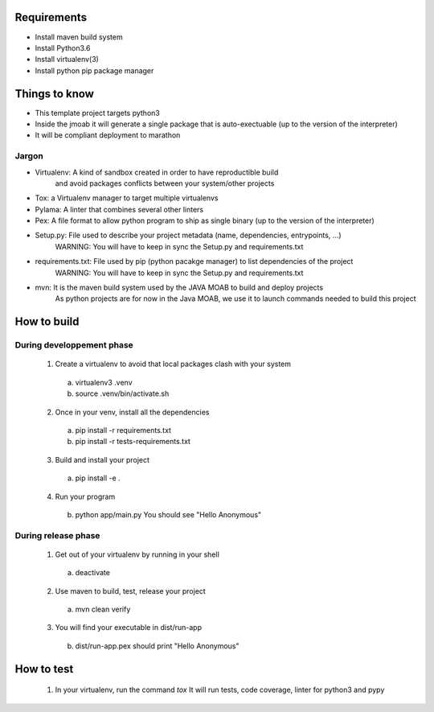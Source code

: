 Requirements
============

- Install maven build system
- Install Python3.6
- Install virtualenv(3)
- Install python pip package manager

Things to know
==============

- This template project targets python3
- Inside the jmoab it will generate a single package that is auto-exectuable (up to the version of the interpreter)
- It will be compliant deployment to marathon

Jargon
------

- Virtualenv: A kind of sandbox created in order to have reproductible build
              and avoid packages conflicts between your system/other projects

- Tox: a Virtualenv manager to target multiple virtualenvs

- Pylama: A linter that combines several other linters

- Pex: A file format to allow python program to ship as single binary (up to the version of the interpreter)

- Setup.py: File used to describe your project metadata (name, dependencies, entrypoints, ...)
            WARNING: You will have to keep in sync the Setup.py and requirements.txt

- requirements.txt: File used by pip (python pacakge manager) to list dependencies of the project
                    WARNING: You will have to keep in sync the Setup.py and requirements.txt

- mvn: It is the maven build system used by the JAVA MOAB to build and deploy projects
       As python projects are for now in the Java MOAB, we use it to launch commands needed to build this project


How to build
============

During developpement phase
--------------------------

  1) Create a virtualenv to avoid that local packages clash with your system
    a) virtualenv3 .venv
    b) source .venv/bin/activate.sh

  2) Once in your venv, install all the dependencies
    a) pip install -r requirements.txt
    b) pip install -r tests-requirements.txt

  3) Build and install your project
   a) pip install -e .

  4) Run your program
   b) python app/main.py
      You should see "Hello Anonymous"


During release phase
--------------------

  1) Get out of your virtualenv by running in your shell
   a) deactivate

  2) Use maven to build, test, release your project
   a) mvn clean verify

  3) You will find your executable in dist/run-app
    b) dist/run-app.pex should print
       "Hello Anonymous"

How to test
===========

  1) In your virtualenv, run the command `tox`
     It will run tests, code coverage, linter for python3 and pypy

